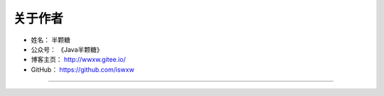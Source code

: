 ==================================
关于作者
==================================

* 姓名：     半颗糖
* 公众号：   《Java半颗糖》
* 博客主页：  http://wwxw.gitee.io/
* GitHub：  https://github.com/iswxw

--------------------------------------------

.. image:: https://gitee.com/wwxw/image/raw/master/wechat/FDekBM1FXHpH.jpg

